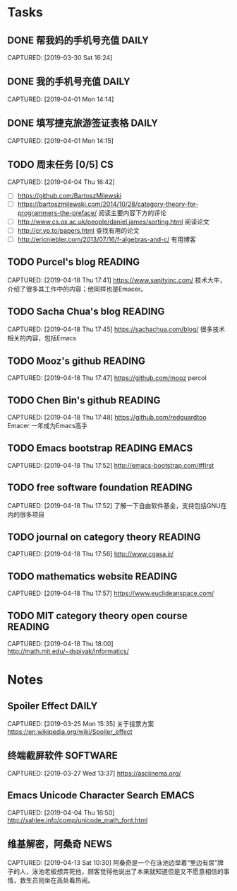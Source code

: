 * Tasks
** DONE 帮我妈的手机号充值                                           :DAILY:
DEADLINE: <2019-04-03 Wed>
CAPTURED: [2019-03-30 Sat 16:24]
** DONE 我的手机号充值                                               :DAILY:
DEADLINE: <2019-04-03 Wed>
CAPTURED: [2019-04-01 Mon 14:14]
** DONE 填写捷克旅游签证表格                                         :DAILY:
DEADLINE: <2019-04-03 Wed>
CAPTURED: [2019-04-01 Mon 14:15]
** TODO 周末任务 [0/5]                                                  :CS:
CAPTURED: [2019-04-04 Thu 16:42]
+ [ ] https://github.com/BartoszMilewski
+ [ ] https://bartoszmilewski.com/2014/10/28/category-theory-for-programmers-the-preface/
 阅读主要内容下方的评论
+ [ ] http://www.cs.ox.ac.uk/people/daniel.james/sorting.html
 阅读论文
+ [ ] http://cr.yp.to/papers.html
 查找有用的论文
+ [ ] http://ericniebler.com/2013/07/16/f-algebras-and-c/
 有用博客
** TODO Purcel's blog                                              :READING:
CAPTURED: [2019-04-18 Thu 17:41]
https://www.sanityinc.com/
技术大牛，介绍了很多其工作中的内容；他同样也是Emacer。
** TODO Sacha Chua's blog                                     :READING:
CAPTURED: [2019-04-18 Thu 17:45]
https://sachachua.com/blog/
很多技术相关的内容，包括Emacs
** TODO Mooz's github                                    :READING:
CAPTURED: [2019-04-18 Thu 17:47]
https://github.com/mooz
percol
** TODO Chen Bin's github                                          :READING:
CAPTURED: [2019-04-18 Thu 17:48]
https://github.com/redguardtoo
Emacer
一年成为Emacs高手
** TODO Emacs bootstrap                                         :READING:EMACS:
CAPTURED: [2019-04-18 Thu 17:52]
http://emacs-bootstrap.com/#first
** TODO free software foundation                                     :READING:
CAPTURED: [2019-04-18 Thu 17:52]
了解一下自由软件基金，支持包括GNU在内的很多项目
** TODO journal on category theory                                 :READING:
CAPTURED: [2019-04-18 Thu 17:56]
http://www.cgasa.ir/
** TODO mathematics website                                        :READING:
CAPTURED: [2019-04-18 Thu 17:57]
https://www.euclideanspace.com/
** TODO MIT category theory open course                            :READING:
CAPTURED: [2019-04-18 Thu 18:00]
http://math.mit.edu/~dspivak/informatics/
* Notes
** Spoiler Effect                                                     :DAILY:
CAPTURED: [2019-03-25 Mon 15:35]
关于投票方案
https://en.wikipedia.org/wiki/Spoiler_effect
** 终端截屏软件                                                   :SOFTWARE:
CAPTURED: [2019-03-27 Wed 13:37]
https://asciinema.org/
** Emacs Unicode Character Search                                    :EMACS:
CAPTURED: [2019-04-04 Thu 16:50]
http://xahlee.info/comp/unicode_math_font.html
** 维基解密，阿桑奇                                                   :NEWS:
CAPTURED: [2019-04-13 Sat 10:30]
阿桑奇是一个在泳池边举着“里边有尿”牌子的人，泳池老板想弄死他，顾客觉得他说出了本来就知道但是又不愿意相信的事情，救生员则坐在高处看热闹。

